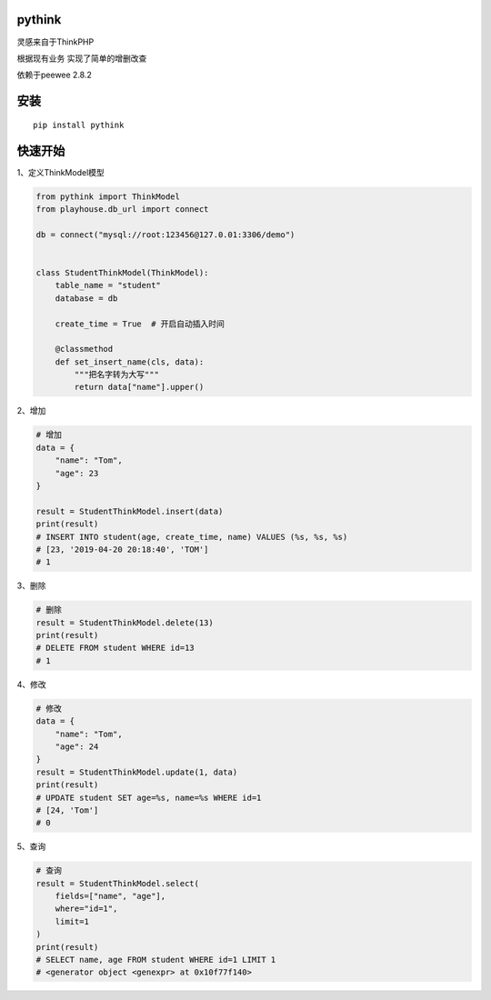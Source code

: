 pythink
=======

灵感来自于ThinkPHP

根据现有业务 实现了简单的增删改查

依赖于peewee 2.8.2

安装
====

::

    pip install pythink

快速开始
========

1、定义ThinkModel模型

.. code:: python


    from pythink import ThinkModel
    from playhouse.db_url import connect

    db = connect("mysql://root:123456@127.0.01:3306/demo")


    class StudentThinkModel(ThinkModel):
        table_name = "student"
        database = db

        create_time = True  # 开启自动插入时间

        @classmethod
        def set_insert_name(cls, data):
            """把名字转为大写"""
            return data["name"].upper()

2、增加

.. code:: python


    # 增加
    data = {
        "name": "Tom",
        "age": 23
    }

    result = StudentThinkModel.insert(data)
    print(result)
    # INSERT INTO student(age, create_time, name) VALUES (%s, %s, %s)
    # [23, '2019-04-20 20:18:40', 'TOM']
    # 1

3、删除

.. code:: python

    # 删除
    result = StudentThinkModel.delete(13)
    print(result)
    # DELETE FROM student WHERE id=13
    # 1

4、修改

.. code:: python

    # 修改
    data = {
        "name": "Tom",
        "age": 24
    }
    result = StudentThinkModel.update(1, data)
    print(result)
    # UPDATE student SET age=%s, name=%s WHERE id=1
    # [24, 'Tom']
    # 0

5、查询

.. code:: python

    # 查询
    result = StudentThinkModel.select(
        fields=["name", "age"],
        where="id=1",
        limit=1
    )
    print(result)
    # SELECT name, age FROM student WHERE id=1 LIMIT 1
    # <generator object <genexpr> at 0x10f77f140>
